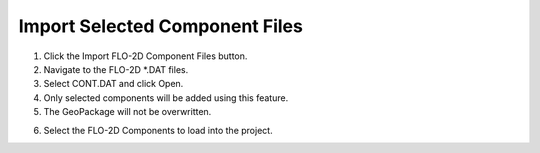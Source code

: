 Import Selected Component Files
================================

.. image:: ../img/Buttons/importdatared.png

1. Click the
   Import FLO-2D Component Files button.

2. Navigate to
   the FLO-2D \*.DAT files.

3. Select CONT.DAT
   and click Open.

4. Only selected
   components will be added using this feature.

5. The GeoPackage
   will not be overwritten.

.. image:: ../img/Imported-Selected-Component-Files/import002.png


6. Select the
   FLO-2D Components to load into the project.

.. image:: ../img/Imported-Selected-Component-Files/import003.png


.. |import004| image:: ../img/Imported-Selected-Component-Files/import004.png
